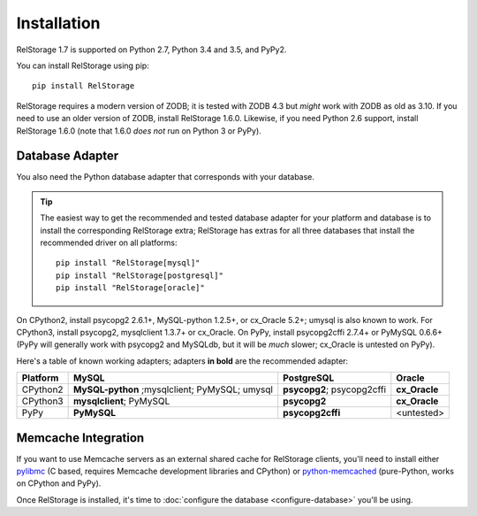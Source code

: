 ==============
 Installation
==============

RelStorage 1.7 is supported on Python 2.7, Python 3.4 and 3.5, and PyPy2.

You can install RelStorage using pip::

    pip install RelStorage

RelStorage requires a modern version of ZODB; it is tested with ZODB
4.3 but *might* work with ZODB as old as 3.10. If you need to use an
older version of ZODB, install RelStorage 1.6.0. Likewise, if you need
Python 2.6 support, install RelStorage 1.6.0 (note that 1.6.0 *does
not* run on Python 3 or PyPy).

Database Adapter
================

You also need the Python database adapter that corresponds with your
database.

.. tip::
   The easiest way to get the recommended and tested database adapter for
   your platform and database is to install the corresponding RelStorage
   extra; RelStorage has extras for all three databases that install
   the recommended driver on all platforms::

    pip install "RelStorage[mysql]"
    pip install "RelStorage[postgresql]"
    pip install "RelStorage[oracle]"


On CPython2, install psycopg2 2.6.1+, MySQL-python 1.2.5+, or
cx_Oracle 5.2+; umysql is also known to work. For CPython3, install
psycopg2, mysqlclient 1.3.7+ or cx_Oracle. On PyPy, install
psycopg2cffi 2.7.4+ or PyMySQL 0.6.6+ (PyPy will generally work with
psycopg2 and MySQLdb, but it will be *much* slower; cx_Oracle is
untested on PyPy).

Here's a table of known working adapters; adapters **in bold** are the recommended
adapter:

========   ================      ================      ======
Platform   MySQL                 PostgreSQL            Oracle
========   ================      ================      ======
CPython2   **MySQL-python**      **psycopg2**;         **cx_Oracle**
           ;mysqlclient;         psycopg2cffi
           PyMySQL;
           umysql
CPython3   **mysqlclient**;      **psycopg2**          **cx_Oracle**
           PyMySQL
PyPy       **PyMySQL**           **psycopg2cffi**      <untested>
========   ================      ================      ======

Memcache Integration
====================

If you want to use Memcache servers as an external shared cache for
RelStorage clients, you'll need to install either `pylibmc
<https://pypi.python.org/pypi/pylibmc>`_ (C based, requires Memcache
development libraries and CPython) or `python-memcached
<https://pypi.python.org/pypi/python-memcached>`_ (pure-Python, works
on CPython and PyPy).


Once RelStorage is installed, it's time to :doc:`configure the database <configure-database>`
you'll be using.
